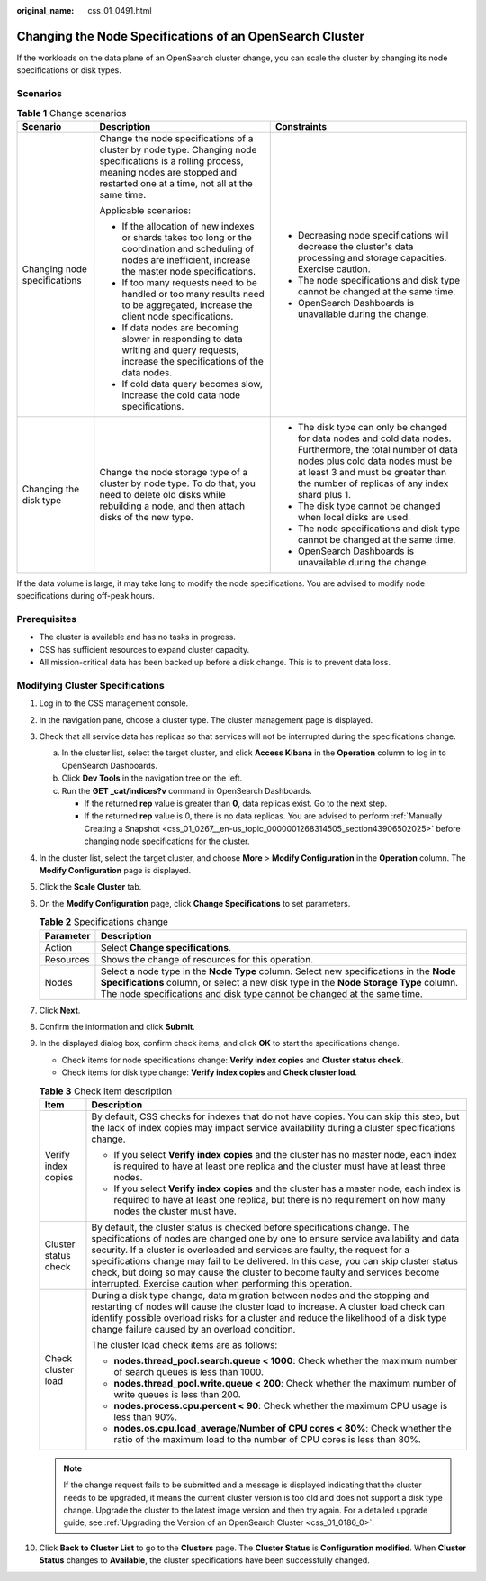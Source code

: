 :original_name: css_01_0491.html

.. _css_01_0491:

Changing the Node Specifications of an OpenSearch Cluster
=========================================================

If the workloads on the data plane of an OpenSearch cluster change, you can scale the cluster by changing its node specifications or disk types.

Scenarios
---------

.. table:: **Table 1** Change scenarios

   +------------------------------+-----------------------------------------------------------------------------------------------------------------------------------------------------------------------------------------------+-----------------------------------------------------------------------------------------------------------------------------------------------------------------------------------------------------------------------------------------+
   | Scenario                     | Description                                                                                                                                                                                   | Constraints                                                                                                                                                                                                                             |
   +==============================+===============================================================================================================================================================================================+=========================================================================================================================================================================================================================================+
   | Changing node specifications | Change the node specifications of a cluster by node type. Changing node specifications is a rolling process, meaning nodes are stopped and restarted one at a time, not all at the same time. | -  Decreasing node specifications will decrease the cluster's data processing and storage capacities. Exercise caution.                                                                                                                 |
   |                              |                                                                                                                                                                                               | -  The node specifications and disk type cannot be changed at the same time.                                                                                                                                                            |
   |                              | Applicable scenarios:                                                                                                                                                                         | -  OpenSearch Dashboards is unavailable during the change.                                                                                                                                                                              |
   |                              |                                                                                                                                                                                               |                                                                                                                                                                                                                                         |
   |                              | -  If the allocation of new indexes or shards takes too long or the coordination and scheduling of nodes are inefficient, increase the master node specifications.                            |                                                                                                                                                                                                                                         |
   |                              | -  If too many requests need to be handled or too many results need to be aggregated, increase the client node specifications.                                                                |                                                                                                                                                                                                                                         |
   |                              | -  If data nodes are becoming slower in responding to data writing and query requests, increase the specifications of the data nodes.                                                         |                                                                                                                                                                                                                                         |
   |                              | -  If cold data query becomes slow, increase the cold data node specifications.                                                                                                               |                                                                                                                                                                                                                                         |
   +------------------------------+-----------------------------------------------------------------------------------------------------------------------------------------------------------------------------------------------+-----------------------------------------------------------------------------------------------------------------------------------------------------------------------------------------------------------------------------------------+
   | Changing the disk type       | Change the node storage type of a cluster by node type. To do that, you need to delete old disks while rebuilding a node, and then attach disks of the new type.                              | -  The disk type can only be changed for data nodes and cold data nodes. Furthermore, the total number of data nodes plus cold data nodes must be at least 3 and must be greater than the number of replicas of any index shard plus 1. |
   |                              |                                                                                                                                                                                               | -  The disk type cannot be changed when local disks are used.                                                                                                                                                                           |
   |                              |                                                                                                                                                                                               | -  The node specifications and disk type cannot be changed at the same time.                                                                                                                                                            |
   |                              |                                                                                                                                                                                               | -  OpenSearch Dashboards is unavailable during the change.                                                                                                                                                                              |
   +------------------------------+-----------------------------------------------------------------------------------------------------------------------------------------------------------------------------------------------+-----------------------------------------------------------------------------------------------------------------------------------------------------------------------------------------------------------------------------------------+

If the data volume is large, it may take long to modify the node specifications. You are advised to modify node specifications during off-peak hours.

Prerequisites
-------------

-  The cluster is available and has no tasks in progress.
-  CSS has sufficient resources to expand cluster capacity.
-  All mission-critical data has been backed up before a disk change. This is to prevent data loss.

Modifying Cluster Specifications
--------------------------------

#. Log in to the CSS management console.
#. In the navigation pane, choose a cluster type. The cluster management page is displayed.
#. Check that all service data has replicas so that services will not be interrupted during the specifications change.

   a. In the cluster list, select the target cluster, and click **Access Kibana** in the **Operation** column to log in to OpenSearch Dashboards.
   b. Click **Dev Tools** in the navigation tree on the left.
   c. Run the **GET \_cat/indices?v** command in OpenSearch Dashboards.

      -  If the returned **rep** value is greater than **0**, data replicas exist. Go to the next step.
      -  If the returned **rep** value is 0, there is no data replicas. You are advised to perform :ref:`Manually Creating a Snapshot <css_01_0267__en-us_topic_0000001268314505_section43906502025>` before changing node specifications for the cluster.

#. In the cluster list, select the target cluster, and choose **More** > **Modify Configuration** in the **Operation** column. The **Modify Configuration** page is displayed.
#. Click the **Scale Cluster** tab.
#. On the **Modify Configuration** page, click **Change Specifications** to set parameters.

   .. table:: **Table 2** Specifications change

      +-----------+-----------------------------------------------------------------------------------------------------------------------------------------------------------------------------------------------------------------------------------------------------------+
      | Parameter | Description                                                                                                                                                                                                                                               |
      +===========+===========================================================================================================================================================================================================================================================+
      | Action    | Select **Change specifications**.                                                                                                                                                                                                                         |
      +-----------+-----------------------------------------------------------------------------------------------------------------------------------------------------------------------------------------------------------------------------------------------------------+
      | Resources | Shows the change of resources for this operation.                                                                                                                                                                                                         |
      +-----------+-----------------------------------------------------------------------------------------------------------------------------------------------------------------------------------------------------------------------------------------------------------+
      | Nodes     | Select a node type in the **Node Type** column. Select new specifications in the **Node Specifications** column, or select a new disk type in the **Node Storage Type** column. The node specifications and disk type cannot be changed at the same time. |
      +-----------+-----------------------------------------------------------------------------------------------------------------------------------------------------------------------------------------------------------------------------------------------------------+

#. Click **Next**.
#. Confirm the information and click **Submit**.
#. In the displayed dialog box, confirm check items, and click **OK** to start the specifications change.

   -  Check items for node specifications change: **Verify index copies** and **Cluster status check**.
   -  Check items for disk type change: **Verify index copies** and **Check cluster load**.

   .. table:: **Table 3** Check item description

      +-----------------------------------+-------------------------------------------------------------------------------------------------------------------------------------------------------------------------------------------------------------------------------------------------------------------------------------------------------------------------------------------------------------------------------------------------------------------------------------------------------------------------------------------+
      | Item                              | Description                                                                                                                                                                                                                                                                                                                                                                                                                                                                               |
      +===================================+===========================================================================================================================================================================================================================================================================================================================================================================================================================================================================================+
      | Verify index copies               | By default, CSS checks for indexes that do not have copies. You can skip this step, but the lack of index copies may impact service availability during a cluster specifications change.                                                                                                                                                                                                                                                                                                  |
      |                                   |                                                                                                                                                                                                                                                                                                                                                                                                                                                                                           |
      |                                   | -  If you select **Verify index copies** and the cluster has no master node, each index is required to have at least one replica and the cluster must have at least three nodes.                                                                                                                                                                                                                                                                                                          |
      |                                   | -  If you select **Verify index copies** and the cluster has a master node, each index is required to have at least one replica, but there is no requirement on how many nodes the cluster must have.                                                                                                                                                                                                                                                                                     |
      +-----------------------------------+-------------------------------------------------------------------------------------------------------------------------------------------------------------------------------------------------------------------------------------------------------------------------------------------------------------------------------------------------------------------------------------------------------------------------------------------------------------------------------------------+
      | Cluster status check              | By default, the cluster status is checked before specifications change. The specifications of nodes are changed one by one to ensure service availability and data security. If a cluster is overloaded and services are faulty, the request for a specifications change may fail to be delivered. In this case, you can skip cluster status check, but doing so may cause the cluster to become faulty and services become interrupted. Exercise caution when performing this operation. |
      +-----------------------------------+-------------------------------------------------------------------------------------------------------------------------------------------------------------------------------------------------------------------------------------------------------------------------------------------------------------------------------------------------------------------------------------------------------------------------------------------------------------------------------------------+
      | Check cluster load                | During a disk type change, data migration between nodes and the stopping and restarting of nodes will cause the cluster load to increase. A cluster load check can identify possible overload risks for a cluster and reduce the likelihood of a disk type change failure caused by an overload condition.                                                                                                                                                                                |
      |                                   |                                                                                                                                                                                                                                                                                                                                                                                                                                                                                           |
      |                                   | The cluster load check items are as follows:                                                                                                                                                                                                                                                                                                                                                                                                                                              |
      |                                   |                                                                                                                                                                                                                                                                                                                                                                                                                                                                                           |
      |                                   | -  **nodes.thread_pool.search.queue < 1000**: Check whether the maximum number of search queues is less than 1000.                                                                                                                                                                                                                                                                                                                                                                        |
      |                                   | -  **nodes.thread_pool.write.queue < 200**: Check whether the maximum number of write queues is less than 200.                                                                                                                                                                                                                                                                                                                                                                            |
      |                                   | -  **nodes.process.cpu.percent < 90**: Check whether the maximum CPU usage is less than 90%.                                                                                                                                                                                                                                                                                                                                                                                              |
      |                                   | -  **nodes.os.cpu.load_average/Number of CPU cores < 80%**: Check whether the ratio of the maximum load to the number of CPU cores is less than 80%.                                                                                                                                                                                                                                                                                                                                      |
      +-----------------------------------+-------------------------------------------------------------------------------------------------------------------------------------------------------------------------------------------------------------------------------------------------------------------------------------------------------------------------------------------------------------------------------------------------------------------------------------------------------------------------------------------+

   .. note::

      If the change request fails to be submitted and a message is displayed indicating that the cluster needs to be upgraded, it means the current cluster version is too old and does not support a disk type change. Upgrade the cluster to the latest image version and then try again. For a detailed upgrade guide, see :ref:`Upgrading the Version of an OpenSearch Cluster <css_01_0186_0>`.

#. Click **Back to Cluster List** to go to the **Clusters** page. The **Cluster Status** is **Configuration modified**. When **Cluster Status** changes to **Available**, the cluster specifications have been successfully changed.
